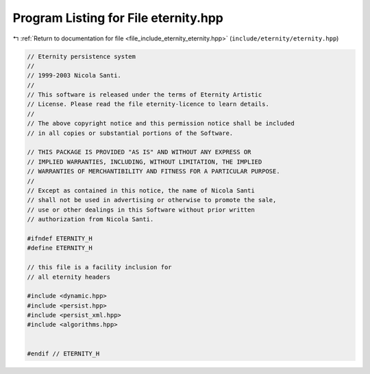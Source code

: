 
.. _program_listing_file_include_eternity_eternity.hpp:

Program Listing for File eternity.hpp
=====================================

|exhale_lsh| :ref:`Return to documentation for file <file_include_eternity_eternity.hpp>` (``include/eternity/eternity.hpp``)

.. |exhale_lsh| unicode:: U+021B0 .. UPWARDS ARROW WITH TIP LEFTWARDS

.. code-block:: none

   // Eternity persistence system
   //
   // 1999-2003 Nicola Santi.
   //
   // This software is released under the terms of Eternity Artistic
   // License. Please read the file eternity-licence to learn details.
   //
   // The above copyright notice and this permission notice shall be included
   // in all copies or substantial portions of the Software.
   
   // THIS PACKAGE IS PROVIDED "AS IS" AND WITHOUT ANY EXPRESS OR
   // IMPLIED WARRANTIES, INCLUDING, WITHOUT LIMITATION, THE IMPLIED
   // WARRANTIES OF MERCHANTIBILITY AND FITNESS FOR A PARTICULAR PURPOSE.
   //
   // Except as contained in this notice, the name of Nicola Santi
   // shall not be used in advertising or otherwise to promote the sale,
   // use or other dealings in this Software without prior written
   // authorization from Nicola Santi.
   
   #ifndef ETERNITY_H
   #define ETERNITY_H
   
   // this file is a facility inclusion for
   // all eternity headers 
   
   #include <dynamic.hpp>
   #include <persist.hpp>
   #include <persist_xml.hpp>
   #include <algorithms.hpp>
   
   
   #endif // ETERNITY_H

